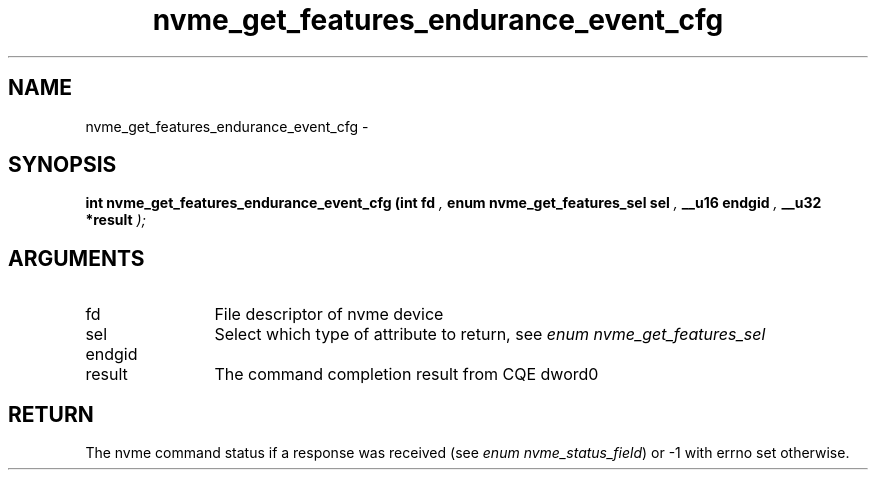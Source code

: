 .TH "nvme_get_features_endurance_event_cfg" 9 "nvme_get_features_endurance_event_cfg" "February 2022" "libnvme API manual" LINUX
.SH NAME
nvme_get_features_endurance_event_cfg \- 
.SH SYNOPSIS
.B "int" nvme_get_features_endurance_event_cfg
.BI "(int fd "  ","
.BI "enum nvme_get_features_sel sel "  ","
.BI "__u16 endgid "  ","
.BI "__u32 *result "  ");"
.SH ARGUMENTS
.IP "fd" 12
File descriptor of nvme device
.IP "sel" 12
Select which type of attribute to return, see \fIenum nvme_get_features_sel\fP
.IP "endgid" 12
.IP "result" 12
The command completion result from CQE dword0
.SH "RETURN"
The nvme command status if a response was received (see
\fIenum nvme_status_field\fP) or -1 with errno set otherwise.
